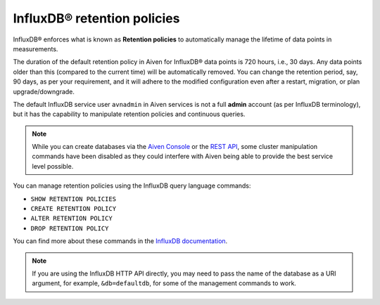InfluxDB® retention policies
============================

InfluxDB® enforces what is known as **Retention policies** to automatically manage the lifetime of data points in measurements.

The duration of the default retention policy in Aiven for InfluxDB® data points is 720 hours, i.e., 30 days. Any data points older than this (compared to the current time) will be automatically removed. You can change the retention period, say, 90 days, as per your requirement, and it will adhere to the modified configuration even after a restart, migration, or plan upgrade/downgrade. 

The default InfluxDB service user ``avnadmin`` in Aiven services is not a full **admin** account (as per InfluxDB terminology), but it has the capability to manipulate retention policies and continuous queries.

.. note:: While you can create databases via the `Aiven Console <https://console.aiven.io/>`_ or the `REST API <https://api.aiven.io/doc/>`_, some cluster manipulation commands have been disabled as they could interfere with Aiven being able to provide the best service level possible.

You can manage retention policies using the InfluxDB query language commands: 

* ``SHOW RETENTION POLICIES``
* ``CREATE RETENTION POLICY``
* ``ALTER RETENTION POLICY`` 
* ``DROP RETENTION POLICY``

You can find more about these commands in the `InfluxDB documentation <https://docs.influxdata.com/influxdb/v1.2/query_language/database_management/#create-retention-policies-with-create-retention-policy>`_.

.. note:: If you are using the InfluxDB HTTP API directly, you may need to pass the name of the database as a URI argument, for example, ``&db=defaultdb``, for some of the management commands to work.